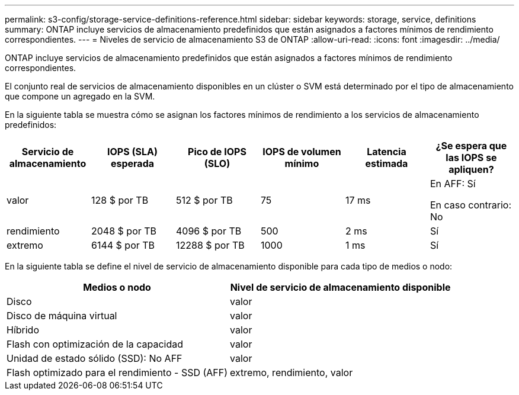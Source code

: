 ---
permalink: s3-config/storage-service-definitions-reference.html 
sidebar: sidebar 
keywords: storage, service, definitions 
summary: ONTAP incluye servicios de almacenamiento predefinidos que están asignados a factores mínimos de rendimiento correspondientes. 
---
= Niveles de servicio de almacenamiento S3 de ONTAP
:allow-uri-read: 
:icons: font
:imagesdir: ../media/


[role="lead"]
ONTAP incluye servicios de almacenamiento predefinidos que están asignados a factores mínimos de rendimiento correspondientes.

El conjunto real de servicios de almacenamiento disponibles en un clúster o SVM está determinado por el tipo de almacenamiento que compone un agregado en la SVM.

En la siguiente tabla se muestra cómo se asignan los factores mínimos de rendimiento a los servicios de almacenamiento predefinidos:

[cols="6*"]
|===
| Servicio de almacenamiento | IOPS (SLA) esperada | Pico de IOPS (SLO) | IOPS de volumen mínimo | Latencia estimada | ¿Se espera que las IOPS se apliquen? 


 a| 
valor
 a| 
128 $ por TB
 a| 
512 $ por TB
 a| 
75
 a| 
17 ms
 a| 
En AFF: Sí

En caso contrario: No



 a| 
rendimiento
 a| 
2048 $ por TB
 a| 
4096 $ por TB
 a| 
500
 a| 
2 ms
 a| 
Sí



 a| 
extremo
 a| 
6144 $ por TB
 a| 
12288 $ por TB
 a| 
1000
 a| 
1 ms
 a| 
Sí

|===
En la siguiente tabla se define el nivel de servicio de almacenamiento disponible para cada tipo de medios o nodo:

[cols="2*"]
|===
| Medios o nodo | Nivel de servicio de almacenamiento disponible 


 a| 
Disco
 a| 
valor



 a| 
Disco de máquina virtual
 a| 
valor



 a| 
Híbrido
 a| 
valor



 a| 
Flash con optimización de la capacidad
 a| 
valor



 a| 
Unidad de estado sólido (SSD): No AFF
 a| 
valor



 a| 
Flash optimizado para el rendimiento - SSD (AFF)
 a| 
extremo, rendimiento, valor

|===